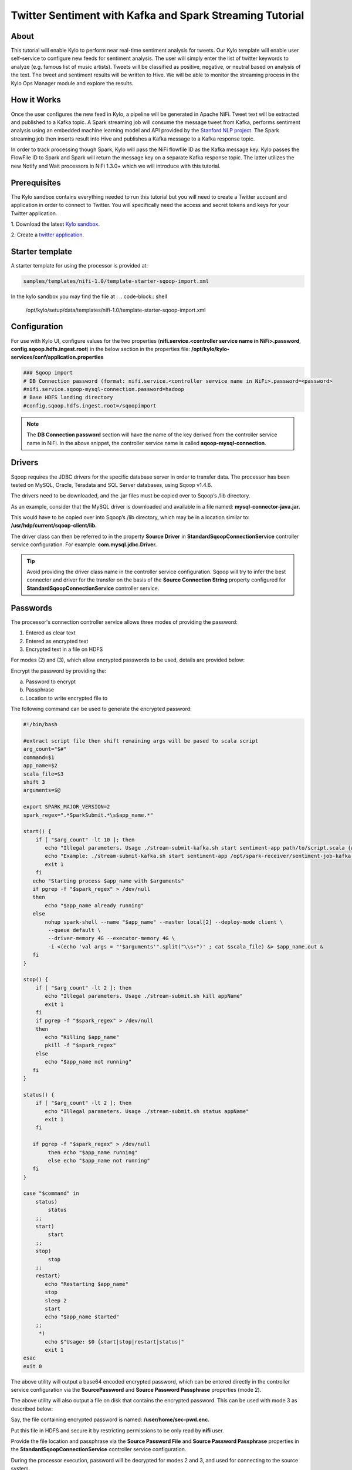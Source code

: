 =========================================================
Twitter Sentiment with Kafka and Spark Streaming Tutorial
=========================================================

About
~~~~~

This tutorial will enable Kylo to perform near real-time sentiment analysis for tweets. Our Kylo template will enable user self-service to configure new feeds for sentiment analysis. The user will simply enter the list of twitter keywords to analyze (e.g. famous list of music artists).  Tweets will be classified as positive, negative, or neutral based on analysis of the text. The tweet and sentiment results will be written to Hive. We will be able to monitor the streaming process in the Kylo Ops Manager module and explore the results.  

How it Works
~~~~~~~~~~~~

Once the user configures the new feed in Kylo, a pipeline will be generated in Apache NiFi.  Tweet text will be extracted and published to a Kafka topic. A Spark streaming job will consume the message tweet from Kafka, performs sentiment analysis using an embedded machine learning model and API provided by the `Stanford NLP project
<https://stanfordnlp.github.io/CoreNLP>`_. The Spark streaming job then inserts result into Hive and publishes a Kafka message to a Kafka response topic.  

In order to track processing though Spark, Kylo will pass the NiFi flowfile ID as the Kafka message key.  Kylo passes the FlowFile ID to Spark and Spark will return the message key on a separate Kafka response topic.  The latter utilizes the new Notify and Wait processors in NiFi 1.3.0+ which we will introduce with this tutorial. 


Prerequisites
~~~~~~~~~~~~~~~~

The Kylo sandbox contains everything needed to run this tutorial but you will need to create a Twitter account and application in order to connect to Twitter. You will specifically need the access and secret tokens and keys for your Twitter application.

1. Download the latest `Kylo sandbox
<https://kylo.io/quickstart.html>`_.

2. Create a `twitter application
<http://docs.inboundnow.com/guide/create-twitter-application/>`_.  


Starter template
~~~~~~~~~~~~~~~~

A starter template for using the processor is provided at:

.. code-block:: shell

    samples/templates/nifi-1.0/template-starter-sqoop-import.xml

..
In the kylo sandbox you may find the file at : 
.. code-block:: shell

    /opt/kylo/setup/data/templates/nifi-1.0/template-starter-sqoop-import.xml

..


Configuration
~~~~~~~~~~~~~

For use with Kylo UI, configure values for the two properties (**nifi.service.<controller service name in NiFi>.password**, **config.sqoop.hdfs.ingest.root**) in the below section in the properties file: **/opt/kylo/kylo-services/conf/application.properties**

.. code-block:: shell

    ### Sqoop import
    # DB Connection password (format: nifi.service.<controller service name in NiFi>.password=<password>
    #nifi.service.sqoop-mysql-connection.password=hadoop
    # Base HDFS landing directory
    #config.sqoop.hdfs.ingest.root=/sqoopimport

..

.. note:: The **DB Connection password** section will have the name of the key derived from the controller service name in NiFi. In the above snippet, the controller service name is called **sqoop-mysql-connection**.

Drivers
~~~~~~~

Sqoop requires the JDBC drivers for the specific database server in order to transfer data. The processor has been tested on MySQL, Oracle, Teradata and SQL Server databases, using Sqoop v1.4.6.

The drivers need to be downloaded, and the .jar files must be copied over to Sqoop’s /lib directory.

As an example, consider that the MySQL driver is downloaded and available in a file named: **mysql-connector-java.jar.**

This would have to be copied over into Sqoop’s /lib directory, which may be in a location similar to: **/usr/hdp/current/sqoop-client/lib.**

The driver class can then be referred to in the property **Source Driver** in **StandardSqoopConnectionService** controller service
configuration. For example: **com.mysql.jdbc.Driver.**

.. tip:: Avoid providing the driver class name in the controller service configuration. Sqoop will try to infer the best connector and driver for the transfer on the basis of the **Source Connection String** property configured for **StandardSqoopConnectionService** controller service.

Passwords
~~~~~~~~~

The processor's connection controller service allows three modes of providing the password:

1. Entered as clear text
2. Entered as encrypted text
3. Encrypted text in a file on HDFS

For modes (2) and (3), which allow encrypted passwords to be used, details are provided below:

Encrypt the password by providing the:

a. Password to encrypt

b. Passphrase

c. Location to write encrypted file to

The following command can be used to generate the
encrypted password:


.. code-block:: shell

  #!/bin/bash

  #extract script file then shift remaining args will be pased to scala script
  arg_count="$#"
  command=$1
  app_name=$2
  scala_file=$3
  shift 3
  arguments=$@

  export SPARK_MAJOR_VERSION=2
  spark_regex=".*SparkSubmit.*\s$app_name.*"

  start() {
      if [ "$arg_count" -lt 10 ]; then
         echo "Illegal parameters. Usage ./stream-submit-kafka.sh start sentiment-app path/to/script.scala {window secs} {hive table} {twitter keywords,comma-delim} {kafka read topic} {kafka write topic} {broker} {zookeeper} {kafka group}
         echo "Example: ./stream-submit-kafka.sh start sentiment-app /opt/spark-receiver/sentiment-job-kafka.scala 15 sentiment_17 @ArianaGrande,@justinbieber,@MileyCyrus topicC topicB sandbox.kylo.io:6667 sandbox.kylo.io:2181 groupA
         exit 1
      fi
     echo "Starting process $app_name with $arguments"
     if pgrep -f "$spark_regex" > /dev/null
     then
         echo "$app_name already running"
     else
         nohup spark-shell --name "$app_name" --master local[2] --deploy-mode client \
          --queue default \
          --driver-memory 4G --executor-memory 4G \
          -i <(echo 'val args = "'$arguments'".split("\\s+")' ; cat $scala_file) &> $app_name.out &
     fi
  }

  stop() {
      if [ "$arg_count" -lt 2 ]; then
         echo "Illegal parameters. Usage ./stream-submit.sh kill appName"
         exit 1
      fi
      if pgrep -f "$spark_regex" > /dev/null
      then
         echo "Killing $app_name"
         pkill -f "$spark_regex"
      else
         echo "$app_name not running"
     fi
  }

  status() {
      if [ "$arg_count" -lt 2 ]; then
         echo "Illegal parameters. Usage ./stream-submit.sh status appName"
         exit 1
      fi

     if pgrep -f "$spark_regex" > /dev/null
          then echo "$app_name running"
          else echo "$app_name not running"
     fi
  }
    
  case "$command" in
      status)
          status
      ;;
      start)
          start
      ;;
      stop)
          stop
      ;;
      restart)
         echo "Restarting $app_name"
         stop
         sleep 2
         start
         echo "$app_name started"
      ;;
       *)
         echo $"Usage: $0 {start|stop|restart|status|"
         exit 1
  esac
  exit 0

..

The above utility will output a base64 encoded encrypted password, which can be entered directly in the controller service configuration
via the **SourcePassword** and **Source Password Passphrase** properties (mode 2).

The above utility will also output a file on disk that contains the encrypted password. This can be used with mode 3 as described below:

Say, the file containing encrypted password is named: **/user/home/sec-pwd.enc.**

Put this file in HDFS and secure it by restricting permissions to be only read by **nifi** user.

Provide the file location and passphrase via the **Source Password File** and **Source Password Passphrase** properties in
the **StandardSqoopConnectionService** controller service configuration.

During the processor execution, password will be decrypted for modes 2 and 3, and used for connecting to the source system.

TriggerFeed
-----------

Trigger Feed Overview
~~~~~~~~~~~~~~~~~~~~~

In Kylo, the TriggerFeed Processor allows feeds to be configured
in such a way that a feed depending upon other feeds is automatically
triggered when the dependent feed(s) complete successfully.

Obtaining the Dependent Feed Execution Context
~~~~~~~~~~~~~~~~~~~~~~~~~~~~~~~~~~~~~~~~~~~~~~

|image16|

To get dependent feed execution context data, specify the keys that you
are looking for. This is done through the "Matching Execution Context
Keys" property. The dependent feed execution context will only be
populated the specified matching keys.

For example:

    Feed_A runs and has the following attributes in the flow-file as it
    runs:

.. code-block:: properties

     -property.name = "first name"
     -property.age=23
     -feedts=1478283486860
     -another.property= "test"

..

    Feed_B depends on Feed A and has a Trigger Feed that has "Matching
    Execution Context Keys" set to "property".

    It will then get the ExecutionContext for Feed A populated with 2
    properties:

.. code-block:: shell

    "Feed_A":{property.name:"first name", property.age:23}

..

Trigger Feed JSON Payload
~~~~~~~~~~~~~~~~~~~~~~~~~

The FlowFile content of the Trigger feed includes a JSON string of the
following structure:

.. code-block:: javascript

  {
    "feedName":"string",
    "feedId":"string",
    "dependentFeedNames":[
        "string"
        ],
        "feedJobExecutionContexts":{

        },
        "latestFeedJobExecutionContext":{

        }
   }

..

JSON structure with a field description:

.. code-block:: javascript

  {
     "feedName":"<THE NAME OF THIS FEED>",
     "feedId":"<THE UUID OF THIS FEED>",
     "dependentFeedNames":[<array of the dependent feed names],
     "feedJobExecutionContexts":{<dependent_feed_name>:[
  {
  "jobExecutionId":<Long ops mgr job id>,
              "startTime":<millis>,
              "endTime":<millis>,
              "executionContext":{
  <key,value> matching any of the keys defined as being "exported" in
  this trigger feed
              }
           }
        ]
     },
     "latestFeedJobExecutionContext":{
        <dependent_feed_name>:{  
          "jobExecutionId":<Long ops mgr job id>,
              "startTime":<millis>,
              "endTime":<millis>,
              "executionContext":{
  <key,value> matching any of the keys defined as being "exported" in
  this trigger feed
              }
  }
  }
  }

..

Example JSON for a Feed:

.. code-block:: javascript

  {
     "feedName":"companies.check_test",
     "feedId":"b4ed909e-8e46-4bb2-965c-7788beabf20d",
     "dependentFeedNames":[
        "companies.company_data"
     ],
     "feedJobExecutionContexts":{
        "companies.company_data":[
           {
              "jobExecutionId":21342,
              "startTime":1478275338000,
              "endTime":1478275500000,
              "executionContext":{
              }
           }
        ]
     },
     "latestFeedJobExecutionContext":{
        "companies.company_data":{
           "jobExecutionId":21342,
           "startTime":1478275338000,
           "endTime":1478275500000,
          "executionContext":{
          }
       }
    }
 }

..

Example Flow
~~~~~~~~~~~~

The screenshot shown here is an example of a flow in which the inspection of the payload triggers dependent feed data.

|image17|

The EvaluateJSONPath processor is used to extract JSON content from the flow file.

Refer to the Data Confidence Invalid Records flow for an example:
|data_confidence_invalid_records_link|

.. |data_confidence_invalid_records_link| raw:: html

   <a href="https://github.com/KyloIO/kylo/blob/master/samples/templates/nifi-1.0/data_confidence_invalid_records.zip" target="_blank">https://github.com/KyloIO/kylo/blob/master/samples/templates/nifi-1.0/data_confidence_invalid_records.zip</a>

.. |image16| image:: ../media/tutorial/SparkStreaming_NiFI_Design.png
   :width: 531px
   :height: 393px
.. |image17| image:: ../media/tutorial/SparkStreaming_NiFi_Flow_Simplified.png
   :width: 1201px
   :height: 308px
